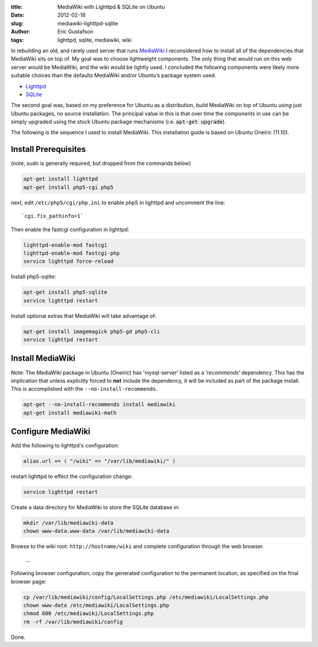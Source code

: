 :title:      MediaWiki with Lighttpd & SQLite on Ubuntu
:date:       2012-02-18
:slug:       mediawiki-lighttpd-sqlite
:author:     Eric Gustafson
:tags:       lighttpd, sqlite, mediawiki, wiki

In rebuilding an old, and rarely used server that runs MediaWiki_ I
reconsidered how to install all of the dependencies that MediaWiki
sits on top of. My goal was to choose lightweight components. The only
thing that would run on this web server would be MediaWiki, and the
wiki would be lightly used. I concluded the following components were
likely more suitable choices than the defaults MediaWiki and/or
Ubuntu’s package system used.

.. _MediaWiki: https://www.mediawiki.org/

* `Lighttpd <http://www.lighttpd.net>`_
* `SQLite <https://www.sqlite.org>`_

The second goal was, based on my preference for Ubuntu as a
distribution, build MediaWiki on top of Ubuntu using just Ubuntu
packages, no source installation. The principal value in this is that
over time the components in use can be simply upgraded using the stock
Ubuntu package mechanisms (i.e. :code:`apt-get upgrade`).

The following is the sequence I used to install MediaWiki. This
installation guide is based on Ubuntu Oneiric (11.10).

Install Prerequisites
---------------------

(note, `sudo` is generally required, but dropped from the commands
below)

.. code-block:: tcsh

   apt-get install lighttpd
   apt-get install php5-cgi php5

next, edit ``/etc/php5/cgi/php.ini`` to enable php5 in lighttpd and
uncomment the line: ::

  `cgi.fix_pathinfo=1`

Then enable the fastcgi configuration in lighttpd:

.. code-block:: tcsh

   lighttpd-enable-mod fastcgi
   lighttpd-enable-mod fastcgi-php
   service lighttpd force-reload

Install php5-sqlite:

.. code-block:: tcsh

   apt-get install php5-sqlite
   service lighttpd restart

Install optional extras that MediaWiki will take advantage of:

.. code-block:: tcsh

   apt-get install imagemagick php5-gd php5-cli
   service lighttpd restart

Install MediaWiki
-----------------

Note: The MediaWiki package in Ubuntu (Oneiric) has 'mysql-server’
listed as a ’*recommends*’ dependency. This has the implication that
unless explicitly forced to **not** include the dependency, it will be
included as part of the package install. This is accomplished with the
``--no-install-recommends``. 

.. code-block:: tcsh

    apt-get --no-install-recommends install mediawiki
    apt-get install mediawiki-math

Configure MediaWiki
-------------------

Add the following to lighttpd's configuration:

.. code-block:: lighttpdconf

   alias.url += ( "/wiki" => "/var/lib/mediawiki/" )

restart lighttpd to effect the configuration change:

.. code-block:: tcsh

   service lighttpd restart

Create a data directory for MediaWiki to store the SQLite database in:

.. code-block:: tcsh

   mkdir /var/lib/mediawiki-data
   chown www-data.www-data /var/lib/mediawiki-data

Browse to the wiki root: ``http://hostname/wiki`` and complete
configuration through the web browser.

  \.\.\.

Following browser configuration, copy the generated configuration to
the permanent location, as specified on the final browser page:

.. code-block:: tcsh

   cp /var/lib/mediawiki/config/LocalSettings.php /etc/mediawiki/LocalSettings.php
   chown www-data /etc/mediawiki/LocalSettings.php
   chmod 600 /etc/mediawiki/LocalSettings.php
   rm -rf /var/lib/mediawiki/config

Done.
